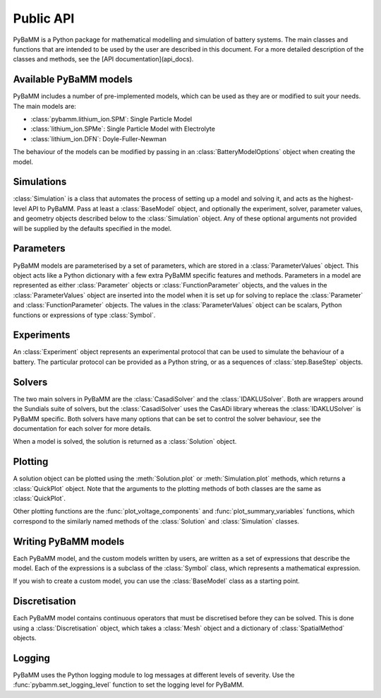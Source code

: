 ----------
Public API
----------

.. module:: pybamm

PyBaMM is a Python package for mathematical modelling and simulation of battery systems. The main classes and functions that are intended to be used by the user are described in this document.
For a more detailed description of the classes and methods, see the [API documentation](api_docs).

Available PyBaMM models
-----------------------

PyBaMM includes a number of pre-implemented models, which can be used as they are or modified to suit your needs. The main models are:

- :class:`pybamm.lithium_ion.SPM`: Single Particle Model
- :class:`lithium_ion.SPMe`: Single Particle Model with Electrolyte
- :class:`lithium_ion.DFN`: Doyle-Fuller-Newman

The behaviour of the models can be modified by passing in an :class:`BatteryModelOptions` object when creating the model.

Simulations
-----------

:class:`Simulation` is a class that automates the process of setting up a model and solving it, and acts as the highest-level API to PyBaMM.
Pass at least a :class:`BaseModel` object, and optionally the experiment, solver, parameter values, and geometry objects described below to the :class:`Simulation` object.
Any of these optional arguments not provided will be supplied by the defaults specified in the model.

Parameters
-----------

PyBaMM models are parameterised by a set of parameters, which are stored in a :class:`ParameterValues` object. This object acts like a Python dictionary with a few extra PyBaMM specific features and methods.
Parameters in a model are represented as either :class:`Parameter` objects or :class:`FunctionParameter` objects, and the values in the :class:`ParameterValues` object are inserted into the model when it is set up for solving
to replace the :class:`Parameter` and :class:`FunctionParameter` objects. The values in the :class:`ParameterValues` object can be scalars, Python functions or expressions of type :class:`Symbol`.

Experiments
-----------

An :class:`Experiment` object represents an experimental protocol that can be used to simulate the behaviour of a battery. The particular protocol can be provided as a Python string, or as a sequences of
:class:`step.BaseStep` objects.

Solvers
-------

The two main solvers in PyBaMM are the :class:`CasadiSolver` and the :class:`IDAKLUSolver`. Both are wrappers around the Sundials suite of solvers, but the :class:`CasadiSolver` uses the CasADi library
whereas the :class:`IDAKLUSolver` is PyBaMM specific. Both solvers have many options that can be set to control the solver behaviour, see the documentation for each solver for more details.

When a model is solved, the solution is returned as a :class:`Solution` object.

Plotting
-------

A solution object can be plotted using the :meth:`Solution.plot` or :meth:`Simulation.plot` methods, which returns a :class:`QuickPlot` object.
Note that the arguments to the plotting methods of both classes are the same as :class:`QuickPlot`.

Other plotting functions are the :func:`plot_voltage_components` and :func:`plot_summary_variables` functions, which correspond to the similarly named methods of the :class:`Solution` and :class:`Simulation` classes.

Writing PyBaMM models
---------------------

Each PyBaMM model, and the custom models written by users, are written as a set of expressions that describe the model. Each of the expressions is a subclass of the :class:`Symbol` class, which represents a mathematical expression.

If you wish to create a custom model, you can use the :class:`BaseModel` class as a starting point.


Discretisation
--------------

Each PyBaMM model contains continuous operators that must be discretised before they can be solved. This is done using a :class:`Discretisation` object, which takes a :class:`Mesh` object and a dictionary of :class:`SpatialMethod` objects.

Logging
-------

PyBaMM uses the Python logging module to log messages at different levels of severity. Use the :func:`pybamm.set_logging_level` function to set the logging level for PyBaMM.
